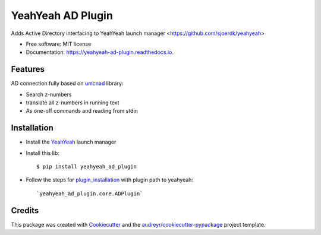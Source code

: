 ==================
YeahYeah AD Plugin
==================


.. image:: https://img.shields.io/pypi/v/yeahyeah_ad_plugin.svg
        :target: https://pypi.python.org/pypi/yeahyeah_ad_plugin

.. image:: https://img.shields.io/travis/sjoerdk/yeahyeah_ad_plugin.svg
        :target: https://travis-ci.org/sjoerdk/yeahyeah_ad_plugin

.. image:: https://readthedocs.org/projects/yeahyeah-ad-plugin/badge/?version=latest
        :target: https://yeahyeah-ad-plugin.readthedocs.io/en/latest/?badge=latest
        :alt: Documentation Status


.. image:: https://pyup.io/repos/github/sjoerdk/yeahyeah_ad_plugin/shield.svg
     :target: https://pyup.io/repos/github/sjoerdk/yeahyeah_ad_plugin/
     :alt: Updates



Adds Active Directory interfacing to YeahYeah launch manager <https://github.com/sjoerdk/yeahyeah>


* Free software: MIT license
* Documentation: https://yeahyeah-ad-plugin.readthedocs.io.


Features
--------

AD connection fully based on umcnad_ library:

* Search z-numbers
* translate all z-numbers in running text
* As one-off commands and reading from stdin

Installation
------------
* Install the YeahYeah_ launch manager
* Install this lib::

    $ pip install yeahyeah_ad_plugin

* Follow the steps for plugin_installation_ with plugin path to yeahyeah::

    `yeahyeah_ad_plugin.core.ADPlugin`


Credits
-------

This package was created with Cookiecutter_ and the `audreyr/cookiecutter-pypackage`_ project template.

.. _Cookiecutter: https://github.com/audreyr/cookiecutter
.. _`audreyr/cookiecutter-pypackage`: https://github.com/audreyr/cookiecutter-pypackage

.. _umcnad: https://github.com/DIAGNijmegen/umcnad
.. _YeahYeah: https://github.com/sjoerdk/yeahyeah
.. _plugin_installation: https://yeahyeah.readthedocs.io/en/latest/plugins.html#plugin-installation